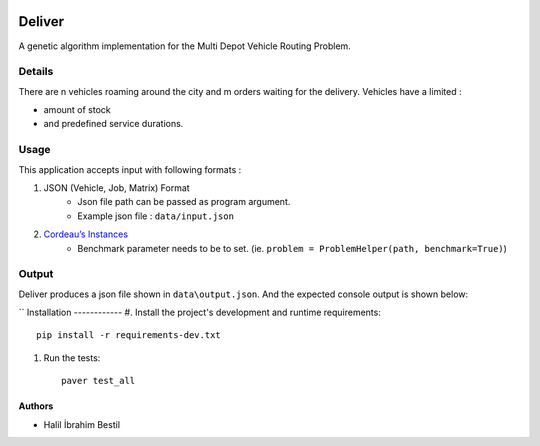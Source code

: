 .. image:: data/diagram.png
  :alt: Deliver MDVRP Genetic Algorithm System Diagram

=========================
Deliver
=========================
A genetic algorithm implementation for the Multi Depot Vehicle Routing Problem.

Details
------
There are n vehicles roaming around the city and m orders waiting for the delivery.
Vehicles have a limited :

- amount of stock
- and predefined service durations.

Usage
-----
This application accepts input with following formats :

1. JSON (Vehicle, Job, Matrix) Format
    - Json file path can be passed as program argument.
    - Example json file : ``data/input.json``
2. `Cordeau’s Instances <https://github.com/fboliveira/MDVRP-Instances/blob/master/DESCRIPTION.mdL>`_
    - Benchmark parameter needs to be to set. (ie. ``problem = ProblemHelper(path, benchmark=True)``)
Output
-------
Deliver produces a json file shown in ``data\output.json``. And the expected console output is shown below:

.. example-output::
        [Generation 0] Best score: 0.00013974287311347122 Consistent: True
        [Generation 10] Best score: 0.00018422991893883567 Consistent: True
        .
        .
        .
        [Generation 2470] Best score: 0.00018422991893883567 Consistent: True
        [Generation 2480] Best score: 0.00018422991893883567 Consistent: True
        [Generation 2490] Best score: 0.00018422991893883567 Consistent: True


        Finished training
        Best score: 0.00018422991893883567, best distance: 5428
        -----------------------SUMMARY-----------------------
        Total duration : 5428
        ----------------------------------------------------
        Vehicle : 0
            |_ Leaves from depot 0
            |_ Amount of carried load by this vehicle is :  4
            |_ Goes to these customers respectively :
                |_ customer: 4	demand:1
                |_ customer: 7	demand:1
                |_ customer: 8	demand:1
                |_ customer: 5	demand:1
            |_ Vehicle returns to the depot 0
            |_ Total duration of this trip is  3757
        ----------------------------------------------------
        Vehicle : 0
            |_ Leaves from depot 0
            |_ Amount of carried load by this vehicle is :  1
            |_ Goes to these customers respectively :
                |_ customer: 9	demand:1
            |_ Vehicle returns to the depot 0
            |_ Total duration of this trip is  1209
        ----------------------------------------------------
        Vehicle : 2
            |_ Leaves from depot 2
            |_ Amount of carried load by this vehicle is :  2
            |_ Goes to these customers respectively :
                |_ customer: 6	demand:2
            |_ Vehicle returns to the depot 2
            |_ Total duration of this trip is  462

        Process finished with exit code 0


``
Installation
------------
#. Install the project's development and runtime requirements::

        pip install -r requirements-dev.txt

#. Run the tests::

        paver test_all

Authors
=======

* Halil İbrahim Bestil
